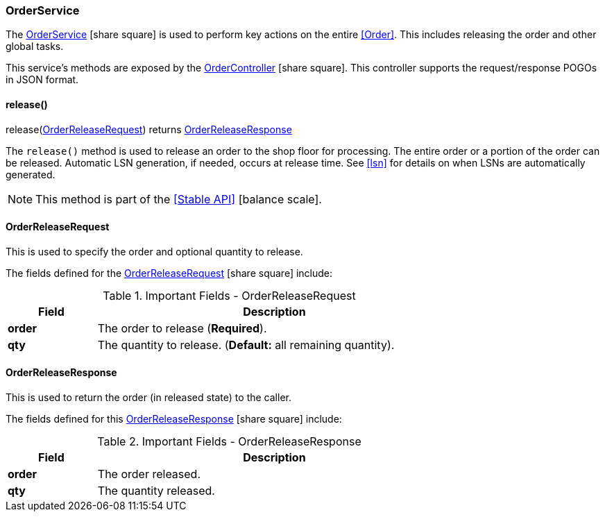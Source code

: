 
=== OrderService

The link:groovydoc/org/simplemes/mes/demand/service/OrderService.html[OrderService^]
icon:share-square[role="link-blue"] is used
to perform key actions on the entire <<Order>>. This includes releasing the order and other
global tasks.

This service's methods are exposed by the
link:groovydoc/org/simplemes/mes/demand/controller/OrderController.html[OrderController^]
icon:share-square[role="link-blue"].  This controller supports the request/response POGOs
in JSON format.


==== release()

.release(<<OrderReleaseRequest>>) returns <<OrderReleaseResponse>>


The `release()` method is used to release an order to the shop floor for processing.  The entire order or
a portion of the order can be released.  Automatic LSN generation, if needed, occurs at release time.
See <<lsn>> for details on when LSNs are automatically generated.

NOTE: This method is part of the <<Stable API>> icon:balance-scale[role="green"].


==== OrderReleaseRequest

This is used to specify the order and optional quantity to release.


The fields defined for the link:groovydoc/org/simplemes/mes/demand/OrderReleaseRequest.html[OrderReleaseRequest^]
icon:share-square[role="link-blue"] include:


.Important Fields - OrderReleaseRequest
[cols="1,4",width=75%]
|===
|Field | Description

|*order* | The order to release  (*Required*).
|*qty*   | The quantity to release. (*Default:* all remaining quantity).
|===

==== OrderReleaseResponse

This is used to return the order (in released state) to the caller.

The fields defined for this link:groovydoc/org/simplemes/mes/demand/OrderReleaseResponse.html[OrderReleaseResponse^]
icon:share-square[role="link-blue"] include:


.Important Fields - OrderReleaseResponse
[cols="1,4",width=75%]
|===
|Field | Description

|*order* | The order released.
|*qty*   | The quantity released.
|===

